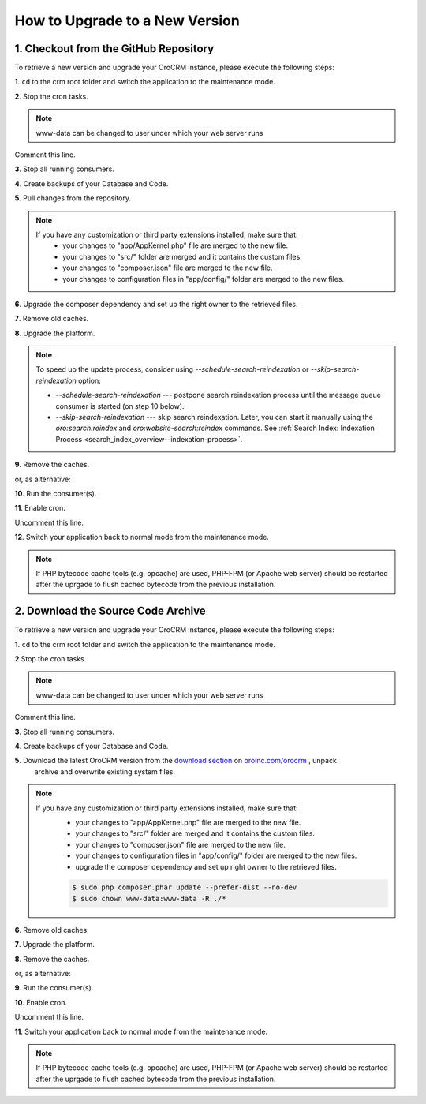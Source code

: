 .. index::
    single: Upgrade

How to Upgrade to a New Version
===============================

1. Checkout from the GitHub Repository
~~~~~~~~~~~~~~~~~~~~~~~~~~~~~~~~~~~~~~

To retrieve a new version and upgrade your OroCRM instance, please execute the following steps:

**1**. ``cd`` to the crm root folder and switch the application to the maintenance mode.

.. code-block:: bash
    :linenos:

    $ cd /path/to/application
    $ sudo -uwww-data app/console lexik:maintenance:lock --env prod

**2**. Stop the cron tasks.

.. code-block:: bash
    :linenos:

    $ crontab -e -uwww-data


.. note::

    www-data can be changed to user under which your web server runs

Comment this line.

.. code-block:: text
    :linenos:

     */1 * * * * /usr/bin/php /path/to/application/app/console --env=prod oro:cron >> /dev/null

**3**. Stop all running consumers.

**4**. Create backups of your Database and Code.

**5**. Pull changes from the repository.

.. note::

    If you have any customization or third party extensions installed, make sure that:
        - your changes to "app/AppKernel.php" file are merged to the new file.
        - your changes to "src/" folder are merged and it contains the custom files.
        - your changes to "composer.json" file are merged to the new file.
        - your changes to configuration files in "app/config/" folder are merged to the new files.

.. code-block:: bash
    :linenos:

    $ sudo -uwww-data git pull
    $ sudo -uwww-data git checkout <VERSION TO UPGRADE>

**6**. Upgrade the composer dependency and set up the right owner to the retrieved files.

.. code-block:: bash
    :linenos:

    $ sudo php composer.phar install --prefer-dist --no-dev
    $ sudo chown www-data:www-data -R ./*

**7**. Remove old caches.

.. code-block:: bash
    :linenos:

    $ sudo rm -rf app/cache/prod

**8**. Upgrade the platform.

.. code-block:: bash
    :linenos:

    $ sudo -u www-data php app/console oro:platform:update --env=prod --force

.. note::

    To speed up the update process, consider using `--schedule-search-reindexation` or 
    `--skip-search-reindexation` option:
    
    * `--schedule-search-reindexation` --- postpone search reindexation process until 
      the message queue consumer is started (on step 10 below).
    * `--skip-search-reindexation` --- skip search reindexation. Later, you can start it manually using
      the `oro:search:reindex` and `oro:website-search:reindex` commands.
      See :ref:`Search Index: Indexation Process <search_index_overview--indexation-process>`.

**9**. Remove the caches.

.. code-block:: bash
    :linenos:

    $ sudo -u www-data app/console cache:clear --env prod

or, as alternative:

.. code-block:: bash
    :linenos:

    $ sudo rm -rf app/cache/prod
    $ sudo -u www-data app/console cache:warmup --env prod

**10**. Run the consumer(s).

.. code-block:: bash
    :linenos:

    $ sudo -u www-data app/console oro:message-queue:consume --env prod

**11**. Enable cron.

.. code-block:: bash
    :linenos:

    $ crontab -e -uwww-data

Uncomment this line.

.. code-block:: text
    :linenos:

     */1 * * * * /usr/bin/php /path/to/application/app/console --env=prod oro:cron >> /dev/null

**12**. Switch your application back to normal mode from the maintenance mode.

.. code-block:: bash
    :linenos:

    $ sudo -uwww-data app/console lexik:maintenance:unlock --env prod

.. note::

    If PHP bytecode cache tools (e.g. opcache) are used, PHP-FPM (or Apache web server) should be restarted
    after the uprgade to flush cached bytecode from the previous installation.


2. Download the Source Code Archive
~~~~~~~~~~~~~~~~~~~~~~~~~~~~~~~~~~~

To retrieve a new version and upgrade your OroCRM instance, please execute the following steps:

**1**. ``cd`` to the crm root folder and switch the application to the maintenance mode.

.. code-block:: bash
    :linenos:

    $ cd /path/to/application
    $ sudo -uwww-data app/console lexik:maintenance:lock --env prod

**2** Stop the cron tasks.

.. code-block:: bash
    :linenos:

    $ crontab -e -uwww-data


.. note::

    www-data can be changed to user under which your web server runs

Comment this line.

.. code-block:: text
    :linenos:

    */1 * * * * /usr/bin/php /path/to/application/app/console --env=prod oro:cron >> /dev/null

**3**. Stop all running consumers.

**4**. Create backups of your Database and Code.

**5**. Download the latest OroCRM version from the `download section`_ on `oroinc.com/orocrm <http://www.oroinc.com/orocrm/>`_ , unpack
      archive and overwrite existing system files.

.. note::

    If you have any customization or third party extensions installed, make sure that:
        - your changes to "app/AppKernel.php" file are merged to the new file.
        - your changes to "src/" folder are merged and it contains the custom files.
        - your changes to "composer.json" file are merged to the new file.
        - your changes to configuration files in "app/config/" folder are merged to the new files.
        - upgrade the composer dependency and set up right owner to the retrieved files.

        .. code-block:: bash

            $ sudo php composer.phar update --prefer-dist --no-dev
            $ sudo chown www-data:www-data -R ./*

**6**. Remove old caches.

.. code-block:: bash
    :linenos:

    $ sudo rm -rf app/cache/prod

**7**. Upgrade the platform.

.. code-block:: bash
    :linenos:

    $ sudo -u www-data php app/console oro:platform:update --env=prod --force

**8**. Remove the caches.

.. code-block:: bash
    :linenos:

    $ sudo -u www-data app/console cache:clear --env prod

or, as alternative:

.. code-block:: bash
    :linenos:

    $ sudo rm -rf app/cache/prod
    $ sudo -u www-data app/console cache:warmup --env prod


**9**. Run the consumer(s).

.. code-block:: bash
    :linenos:

    $ sudo -u www-data app/console oro:message-queue:consume --env prod

**10**. Enable cron.

.. code-block:: bash
    :linenos:

    $ crontab -e -uwww-data

Uncomment this line.

.. code-block:: text
    :linenos:

    */1 * * * * /usr/bin/php /path/to/application/app/console --env=prod oro:cron >> /dev/null

**11**. Switch your application back to normal mode from the maintenance mode.

.. code-block:: bash
    :linenos:

    $ sudo -uwww-data app/console lexik:maintenance:unlock --env prod

.. note::

    If PHP bytecode cache tools (e.g. opcache) are used, PHP-FPM (or Apache web server) should be restarted
    after the uprgade to flush cached bytecode from the previous installation.

.. _`download section`: https://www.oroinc.com/orocommerce/download
